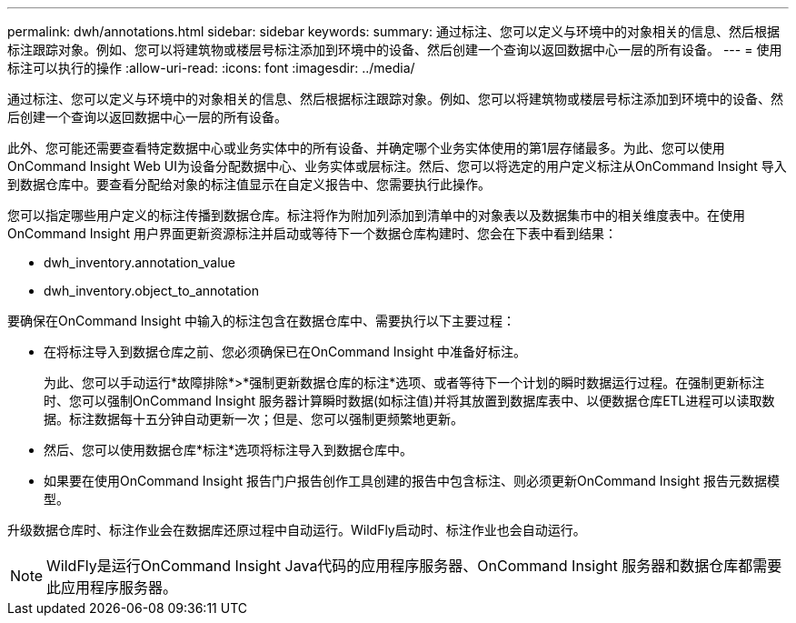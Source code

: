 ---
permalink: dwh/annotations.html 
sidebar: sidebar 
keywords:  
summary: 通过标注、您可以定义与环境中的对象相关的信息、然后根据标注跟踪对象。例如、您可以将建筑物或楼层号标注添加到环境中的设备、然后创建一个查询以返回数据中心一层的所有设备。 
---
= 使用标注可以执行的操作
:allow-uri-read: 
:icons: font
:imagesdir: ../media/


[role="lead"]
通过标注、您可以定义与环境中的对象相关的信息、然后根据标注跟踪对象。例如、您可以将建筑物或楼层号标注添加到环境中的设备、然后创建一个查询以返回数据中心一层的所有设备。

此外、您可能还需要查看特定数据中心或业务实体中的所有设备、并确定哪个业务实体使用的第1层存储最多。为此、您可以使用OnCommand Insight Web UI为设备分配数据中心、业务实体或层标注。然后、您可以将选定的用户定义标注从OnCommand Insight 导入到数据仓库中。要查看分配给对象的标注值显示在自定义报告中、您需要执行此操作。

您可以指定哪些用户定义的标注传播到数据仓库。标注将作为附加列添加到清单中的对象表以及数据集市中的相关维度表中。在使用OnCommand Insight 用户界面更新资源标注并启动或等待下一个数据仓库构建时、您会在下表中看到结果：

* dwh_inventory.annotation_value
* dwh_inventory.object_to_annotation


要确保在OnCommand Insight 中输入的标注包含在数据仓库中、需要执行以下主要过程：

* 在将标注导入到数据仓库之前、您必须确保已在OnCommand Insight 中准备好标注。
+
为此、您可以手动运行*故障排除*>*强制更新数据仓库的标注*选项、或者等待下一个计划的瞬时数据运行过程。在强制更新标注时、您可以强制OnCommand Insight 服务器计算瞬时数据(如标注值)并将其放置到数据库表中、以便数据仓库ETL进程可以读取数据。标注数据每十五分钟自动更新一次；但是、您可以强制更频繁地更新。

* 然后、您可以使用数据仓库*标注*选项将标注导入到数据仓库中。
* 如果要在使用OnCommand Insight 报告门户报告创作工具创建的报告中包含标注、则必须更新OnCommand Insight 报告元数据模型。


升级数据仓库时、标注作业会在数据库还原过程中自动运行。WildFly启动时、标注作业也会自动运行。

[NOTE]
====
WildFly是运行OnCommand Insight Java代码的应用程序服务器、OnCommand Insight 服务器和数据仓库都需要此应用程序服务器。

====